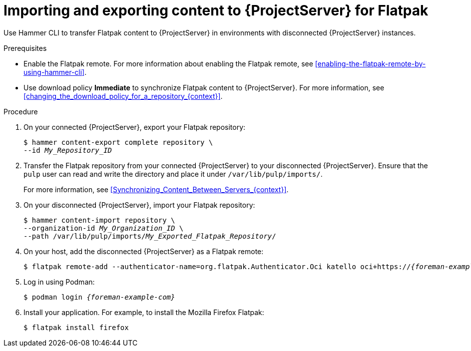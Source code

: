:_mod-docs-content-type: PROCEDURE

[id="importing-and-exporting-content-to-{project-context}-server-for-flatpak"]
= Importing and exporting content to {ProjectServer} for Flatpak 

[role="_abstract"]
Use Hammer CLI to transfer Flatpak content to {ProjectServer} in environments with disconnected {ProjectServer} instances.

.Prerequisites
* Enable the Flatpak remote.
For more information about enabling the Flatpak remote, see xref:enabling-the-flatpak-remote-by-using-hammer-cli[].
* Use download policy *Immediate* to synchronize Flatpak content to {ProjectServer}.
For more information, see xref:changing_the_download_policy_for_a_repository_{context}[].

.Procedure
. On your connected {ProjectServer}, export your Flatpak repository:
+
[options="nowrap", subs="+quotes,verbatim,attributes"]
----
$ hammer content-export complete repository \
--id _My_Repository_ID_
----
. Transfer the Flatpak repository from your connected {ProjectServer} to your disconnected {ProjectServer}.
Ensure that the `pulp` user can read and write the directory and place it under `/var/lib/pulp/imports/`.
+
For more information, see xref:Synchronizing_Content_Between_Servers_{context}[].
. On your disconnected {ProjectServer}, import your Flatpak repository:
+
[options="nowrap", subs="+quotes,verbatim,attributes"]
----
$ hammer content-import repository \
--organization-id _My_Organization_ID_ \
--path /var/lib/pulp/imports/_My_Exported_Flatpak_Repository_/
----
. On your host, add the disconnected {ProjectServer} as a Flatpak remote:
+
[options="nowrap", subs="+quotes,verbatim,attributes"]
----
$ flatpak remote-add --authenticator-name=org.flatpak.Authenticator.Oci katello oci+https://_{foreman-example-com}_/
----
. Log in using Podman:
+
[options="nowrap", subs="+quotes,verbatim,attributes"]
----
$ podman login _{foreman-example-com}_
----
. Install your application.
For example, to install the Mozilla Firefox Flatpak:
+
[options="nowrap", subs="+quotes,verbatim,attributes"]
----
$ flatpak install firefox
----
